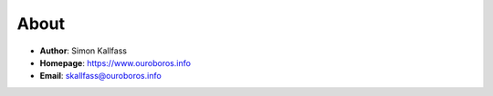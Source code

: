 About
*****

* **Author**: Simon Kallfass
* **Homepage**: https://www.ouroboros.info
* **Email**: skallfass@ouroboros.info
